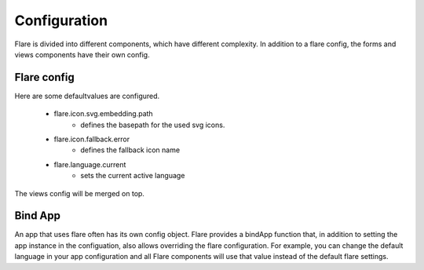 ========================================
Configuration
========================================

Flare is divided into different components, which have different complexity.
In addition to a flare config, the forms and views components have their own config.

Flare config
------------------------

Here are some defaultvalues are configured.

 - flare.icon.svg.embedding.path
	- defines the basepath for the used svg icons.
 - flare.icon.fallback.error
	- defines the fallback icon name
 - flare.language.current
	- sets the current active language

The views config will be merged on top.

Bind App
----------
An app that uses flare often has its own config object.
Flare provides a bindApp function that, in addition to setting the app instance in the configuation, also allows overriding the flare configuration.
For example, you can change the default language in your app configuration and all Flare components will use that value instead of the default flare settings.

